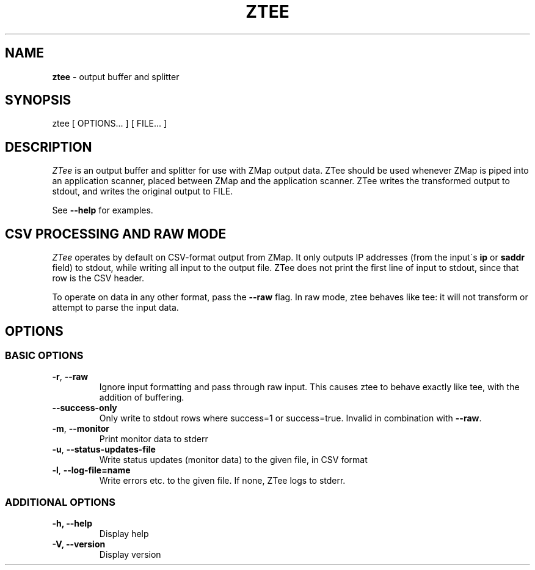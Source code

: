 .\" generated with Ronn/v0.7.3
.\" http://github.com/rtomayko/ronn/tree/0.7.3
.
.TH "ZTEE" "1" "September 2017" "ZMap" "ztee"
.
.SH "NAME"
\fBztee\fR \- output buffer and splitter
.
.SH "SYNOPSIS"
ztee [ OPTIONS\.\.\. ] [ FILE\.\.\. ]
.
.SH "DESCRIPTION"
\fIZTee\fR is an output buffer and splitter for use with ZMap output data\. ZTee should be used whenever ZMap is piped into an application scanner, placed between ZMap and the application scanner\. ZTee writes the transformed output to stdout, and writes the original output to FILE\.
.
.P
See \fB\-\-help\fR for examples\.
.
.SH "CSV PROCESSING AND RAW MODE"
\fIZTee\fR operates by default on CSV\-format output from ZMap\. It only outputs IP addresses (from the input\'s \fBip\fR or \fBsaddr\fR field) to stdout, while writing all input to the output file\. ZTee does not print the first line of input to stdout, since that row is the CSV header\.
.
.P
To operate on data in any other format, pass the \fB\-\-raw\fR flag\. In raw mode, ztee behaves like tee: it will not transform or attempt to parse the input data\.
.
.SH "OPTIONS"
.
.SS "BASIC OPTIONS"
.
.TP
\fB\-r\fR, \fB\-\-raw\fR
Ignore input formatting and pass through raw input\. This causes ztee to behave exactly like tee, with the addition of buffering\.
.
.TP
\fB\-\-success\-only\fR
Only write to stdout rows where success=1 or success=true\. Invalid in combination with \fB\-\-raw\fR\.
.
.TP
\fB\-m\fR, \fB\-\-monitor\fR
Print monitor data to stderr
.
.TP
\fB\-u\fR, \fB\-\-status\-updates\-file\fR
Write status updates (monitor data) to the given file, in CSV format
.
.TP
\fB\-l\fR, \fB\-\-log\-file=name\fR
Write errors etc\. to the given file\. If none, ZTee logs to stderr\.
.
.SS "ADDITIONAL OPTIONS"
.
.TP
\fB\-h, \-\-help\fR
Display help
.
.TP
\fB\-V, \-\-version\fR
Display version

